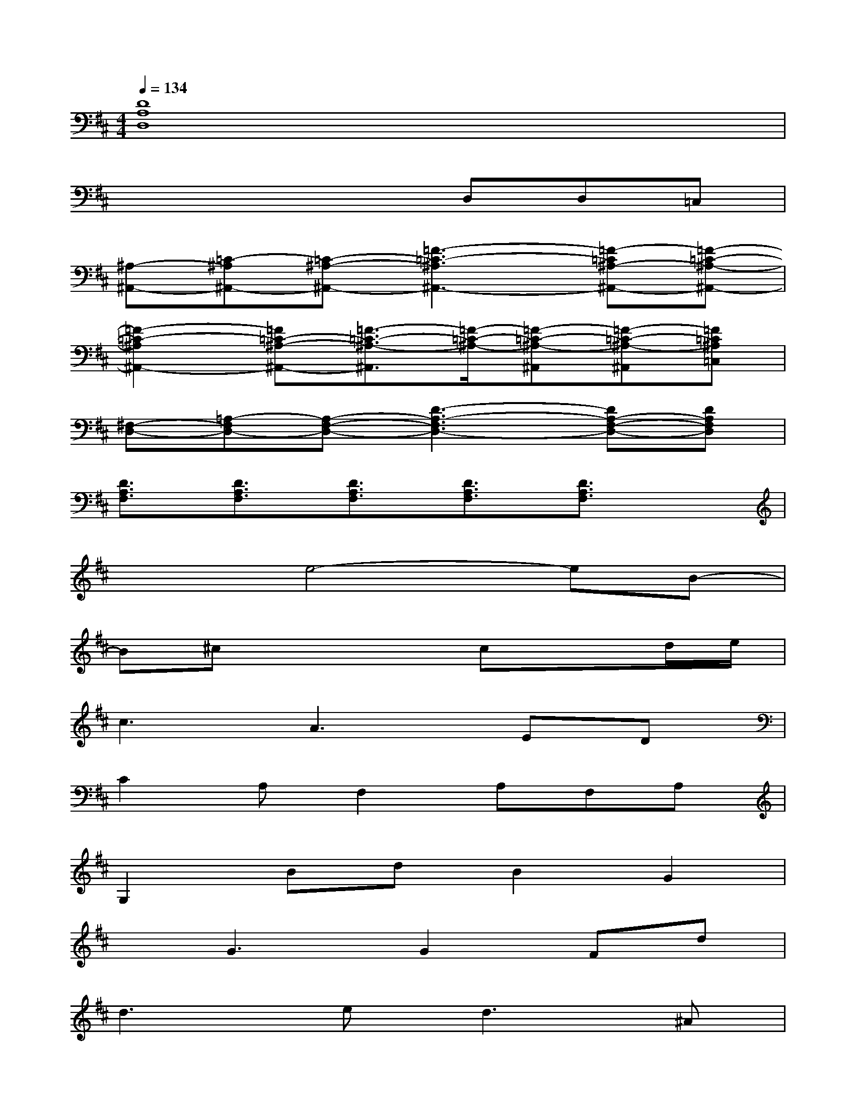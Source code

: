 X:1
T:
M:4/4
L:1/8
Q:1/4=134
K:D%2sharps
V:1
[D8A,8D,8]|
x4xD,D,=C,|
[^A,-^A,,-][=C-^A,^A,,-][=C-^A,-^A,,-][=F3-=C3-^A,3^A,,3-][=F-=C^A,-^A,,-][=F-=C-^A,-^A,,-]|
[=F2-=C2-^A,2^A,,2-][=F=C-^A,-^A,,-][=F3/2-=C3/2-^A,3/2-^A,,3/2][=F/2-=C/2-^A,/2-][=F-=C-^A,-^A,,][=F-=C-^A,-^A,,][=F=C^A,=C,]|
[^F,-D,-][=A,-F,D,-][A,-F,-D,-][D3-A,3-F,3D,3-][DA,-F,-D,-][DA,F,D,]|
[D3/2A,3/2F,3/2][D3/2A,3/2F,3/2][D3/2A,3/2F,3/2][D3/2A,3/2F,3/2][D3/2A,3/2F,3/2]x/2|
x2e4-eB-|
B^cx3cxd/2e/2|
c3A3ED|
C2A,F,2A,F,A,|
G,2BdB2G2|
xG3G2Fd|
d3e2<d2^A|
=cd=cG2=FED-|
D4-[E2D2-]D-[^F-D]|
F2D2E2D^C-